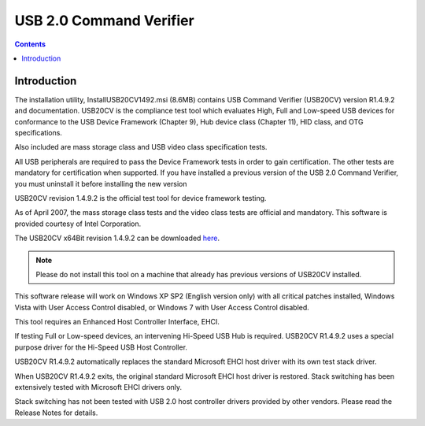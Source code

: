 ﻿
.. index::
   pair: USB ; 2
   pair: USB ; 2
   pair: USB ; Command Verifier


.. _usb20cv:

===============================
USB 2.0 Command Verifier
===============================

.. seealso::

   - http://www.usb.org/developers/tools/
   - http://www.usb.org/developers/tools/USB20CV_Releasex86_R1.4.9.2.msi
   - http://www.usb.org/developers/tools/USB20CV_Releasex64_1.4.9.2.msi


.. contents::
   :depth: 3


Introduction
============


The installation utility, InstallUSB20CV1492.msi (8.6MB) contains USB Command
Verifier (USB20CV) version R1.4.9.2 and documentation. USB20CV is the compliance
test tool which evaluates High, Full and Low-speed USB devices for conformance
to the USB Device Framework (Chapter 9), Hub device class (Chapter 11), HID class,
and OTG specifications.

Also included are mass storage class and USB video class specification tests.

All USB peripherals are required to pass the Device Framework tests in order to
gain certification.  The other tests are mandatory for certification when supported.
If you have installed a previous version of the USB 2.0 Command Verifier, you
must uninstall it before installing the new version

USB20CV revision 1.4.9.2 is the official test tool for device framework testing.

As of April 2007, the mass storage class tests and the video class tests are
official and mandatory.  This software is provided courtesy of Intel Corporation.

The USB20CV x64Bit revision 1.4.9.2 can be downloaded here_.

.. _here: http://www.usb.org/developers/tools/USB20CV_Releasex64_1.4.9.2.msi


.. note:: Please do not install this tool on a machine that already has previous
   versions of USB20CV installed.

This software release will work on Windows XP SP2 (English version only) with
all critical patches installed, Windows Vista with User Access Control disabled,
or Windows 7 with User Access Control disabled.

This tool requires an Enhanced Host Controller Interface, EHCI.

If testing Full or Low-speed devices, an intervening Hi-Speed USB Hub is
required.  USB20CV R1.4.9.2 uses a special purpose driver for the Hi-Speed USB
Host Controller.

USB20CV R1.4.9.2 automatically replaces the standard Microsoft EHCI host driver
with its own test stack driver.

When USB20CV R1.4.9.2 exits, the original standard Microsoft EHCI host driver
is restored. Stack switching has been extensively tested with Microsoft EHCI
drivers only.

Stack switching has not been tested with USB 2.0 host controller drivers
provided by other vendors.  Please read the Release Notes for details.
